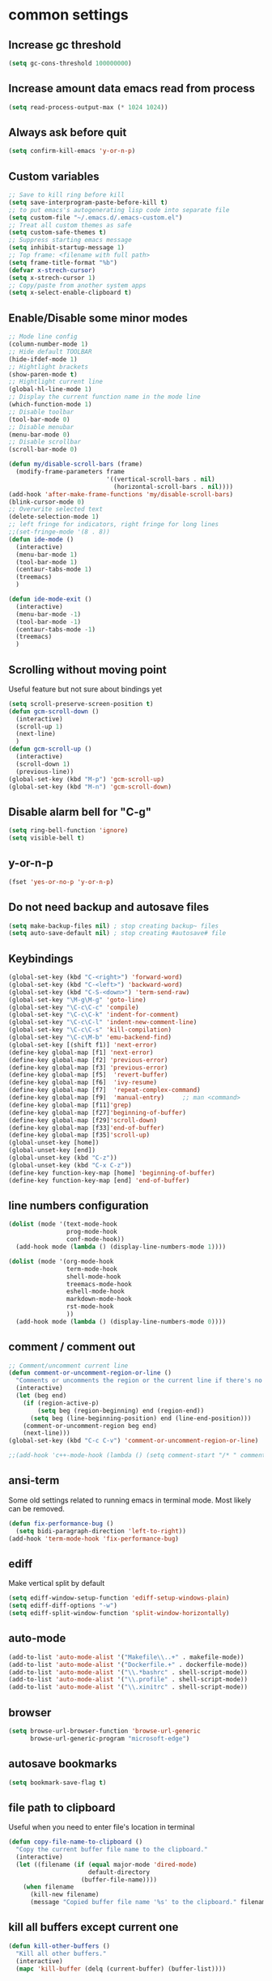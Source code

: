 * common settings
** Increase gc threshold
#+begin_src emacs-lisp
  (setq gc-cons-threshold 100000000)
#+end_src
** Increase amount data emacs read from process
#+begin_src emacs-lisp
  (setq read-process-output-max (* 1024 1024))
#+end_src
** Always ask before quit
#+begin_src emacs-lisp
  (setq confirm-kill-emacs 'y-or-n-p)
#+end_src
** Custom variables
#+begin_src emacs-lisp
  ;; Save to kill ring before kill
  (setq save-interprogram-paste-before-kill t)
  ;; to put emacs's autogenerating lisp code into separate file
  (setq custom-file "~/.emacs.d/.emacs-custom.el")
  ;; Treat all custom themes as safe
  (setq custom-safe-themes t)
  ;; Suppress starting emacs message
  (setq inhibit-startup-message 1)
  ;; Top frame: <filename with full path>
  (setq frame-title-format "%b")
  (defvar x-strech-cursor)
  (setq x-strech-cursor 1)
  ;; Copy/paste from another system apps
  (setq x-select-enable-clipboard t)
#+end_src
** Enable/Disable some minor modes
#+begin_src emacs-lisp
  ;; Mode line config
  (column-number-mode 1)
  ;; Hide default TOOLBAR
  (hide-ifdef-mode 1)
  ;; Hightlight brackets
  (show-paren-mode t)
  ;; Hightlight current line
  (global-hl-line-mode 1)
  ;; Display the current function name in the mode line
  (which-function-mode 1)
  ;; Disable toolbar
  (tool-bar-mode 0)
  ;; Disable menubar
  (menu-bar-mode 0)
  ;; Disable scrollbar
  (scroll-bar-mode 0)

  (defun my/disable-scroll-bars (frame)
    (modify-frame-parameters frame
                             '((vertical-scroll-bars . nil)
                               (horizontal-scroll-bars . nil))))
  (add-hook 'after-make-frame-functions 'my/disable-scroll-bars)
  (blink-cursor-mode 0)
  ;; Overwrite selected text
  (delete-selection-mode 1)
  ;; left fringe for indicators, right fringe for long lines
  ;;(set-fringe-mode '(8 . 8))
  (defun ide-mode ()
    (interactive)
    (menu-bar-mode 1)
    (tool-bar-mode 1)
    (centaur-tabs-mode 1)
    (treemacs)
    )

  (defun ide-mode-exit ()
    (interactive)
    (menu-bar-mode -1)
    (tool-bar-mode -1)
    (centaur-tabs-mode -1)
    (treemacs)
    )
#+end_src
** Scrolling without moving point
Useful feature but not sure about bindings yet
#+begin_src emacs-lisp
  (setq scroll-preserve-screen-position t)
  (defun gcm-scroll-down ()
    (interactive)
    (scroll-up 1)
    (next-line)
    )
  (defun gcm-scroll-up ()
    (interactive)
    (scroll-down 1)
    (previous-line))
  (global-set-key (kbd "M-p") 'gcm-scroll-up)
  (global-set-key (kbd "M-n") 'gcm-scroll-down)
#+end_src
** Disable alarm bell for "C-g"
#+begin_src emacs-lisp
  (setq ring-bell-function 'ignore)
  (setq visible-bell t)
#+end_src
** y-or-n-p
#+begin_src emacs-lisp
  (fset 'yes-or-no-p 'y-or-n-p)
#+end_src
** Do not need backup and autosave files
#+begin_src emacs-lisp
  (setq make-backup-files nil) ; stop creating backup~ files
  (setq auto-save-default nil) ; stop creating #autosave# file
#+end_src
** Keybindings
#+begin_src emacs-lisp
  (global-set-key (kbd "C-<right>") 'forward-word)
  (global-set-key (kbd "C-<left>") 'backward-word)
  (global-set-key (kbd "C-S-<down>") 'term-send-raw)
  (global-set-key "\M-g\M-g" 'goto-line)
  (global-set-key "\C-c\C-c" 'compile)
  (global-set-key "\C-c\C-k" 'indent-for-comment)
  (global-set-key "\C-c\C-l" 'indent-new-comment-line)
  (global-set-key "\C-c\C-s" 'kill-compilation)
  (global-set-key "\C-c\M-b" 'emu-backend-find)
  (global-set-key [(shift f1)] 'next-error)
  (define-key global-map [f1] 'next-error)
  (define-key global-map [f2] 'previous-error)
  (define-key global-map [f3] 'previous-error)
  (define-key global-map [f5]  'revert-buffer)
  (define-key global-map [f6]  'ivy-resume)
  (define-key global-map [f7]  'repeat-complex-command)
  (define-key global-map [f9]  'manual-entry)     ;; man <command>
  (define-key global-map [f11]'grep)
  (define-key global-map [f27]'beginning-of-buffer)
  (define-key global-map [f29]'scroll-down)
  (define-key global-map [f33]'end-of-buffer)
  (define-key global-map [f35]'scroll-up)
  (global-unset-key [home])
  (global-unset-key [end])
  (global-unset-key (kbd "C-z"))
  (global-unset-key (kbd "C-x C-z"))
  (define-key function-key-map [home] 'beginning-of-buffer)
  (define-key function-key-map [end] 'end-of-buffer)
#+end_src
** line numbers configuration
#+begin_src emacs-lisp
  (dolist (mode '(text-mode-hook
                  prog-mode-hook
                  conf-mode-hook))
    (add-hook mode (lambda () (display-line-numbers-mode 1))))

  (dolist (mode '(org-mode-hook
                  term-mode-hook
                  shell-mode-hook
                  treemacs-mode-hook
                  eshell-mode-hook
                  markdown-mode-hook
                  rst-mode-hook
                  ))
    (add-hook mode (lambda () (display-line-numbers-mode 0))))

#+end_src
** comment / comment out
#+begin_src emacs-lisp
  ;; Comment/uncomment current line
  (defun comment-or-uncomment-region-or-line ()
    "Comments or uncomments the region or the current line if there's no active region."
    (interactive)
    (let (beg end)
      (if (region-active-p)
          (setq beg (region-beginning) end (region-end))
        (setq beg (line-beginning-position) end (line-end-position)))
      (comment-or-uncomment-region beg end)
      (next-line)))
  (global-set-key (kbd "C-c C-v") 'comment-or-uncomment-region-or-line)

  ;;(add-hook 'c++-mode-hook (lambda () (setq comment-start "/* " comment-end   " */")))
#+end_src
** ansi-term
Some old settings related to running emacs
in terminal mode. Most likely can be removed.
#+begin_src emacs-lisp
  (defun fix-performance-bug ()
    (setq bidi-paragraph-direction 'left-to-right))
  (add-hook 'term-mode-hook 'fix-performance-bug)
#+end_src
** ediff
Make vertical split by default
#+begin_src emacs-lisp
  (setq ediff-window-setup-function 'ediff-setup-windows-plain)
  (setq ediff-diff-options "-w")
  (setq ediff-split-window-function 'split-window-horizontally)
#+end_src
** auto-mode
#+begin_src emacs-lisp
  (add-to-list 'auto-mode-alist '("Makefile\\..+" . makefile-mode))
  (add-to-list 'auto-mode-alist '("Dockerfile.+" . dockerfile-mode))
  (add-to-list 'auto-mode-alist '("\\.*bashrc" . shell-script-mode))
  (add-to-list 'auto-mode-alist '("\\.profile" . shell-script-mode))
  (add-to-list 'auto-mode-alist '("\\.xinitrc" . shell-script-mode))
#+end_src
** browser
#+begin_src emacs-lisp
  (setq browse-url-browser-function 'browse-url-generic
        browse-url-generic-program "microsoft-edge")
#+end_src
** autosave bookmarks
#+begin_src emacs-lisp
  (setq bookmark-save-flag t)
#+end_src
** file path to clipboard
Useful when you need to enter file's location in terminal
#+begin_src emacs-lisp
  (defun copy-file-name-to-clipboard ()
    "Copy the current buffer file name to the clipboard."
    (interactive)
    (let ((filename (if (equal major-mode 'dired-mode)
                        default-directory
                      (buffer-file-name))))
      (when filename
        (kill-new filename)
        (message "Copied buffer file name '%s' to the clipboard." filename))))

#+end_src
** kill all buffers except current one
#+begin_src emacs-lisp
  (defun kill-other-buffers ()
    "Kill all other buffers."
    (interactive)
    (mapc 'kill-buffer (delq (current-buffer) (buffer-list))))
#+end_src
** always truncate line by default
Otherwise it can slow down emacs by a lot
#+begin_src emacs-lisp
  (set-default 'truncate-lines t)
#+end_src
** set temp directory used by some packages
#+begin_src emacs-lisp
  (setq-default temporary-file-directory "~/.cache/emacs")
  (unless (file-exists-p temporary-file-directory)
    (make-directory temporary-file-directory))
#+end_src
** buffer revert automatically
#+begin_src emacs-lisp
  (global-auto-revert-mode 1)
  (setq global-auto-revert-non-file-buffers t)
#+end_src
** undo
#+begin_src emacs-lisp
  (global-set-key "\M-u" 'undo)
#+end_src
** new-line-no-break
#+begin_src emacs-lisp
  (defun open-line-without-break-of-line ()
    "Insert a newline above the current line and put point at beginning."
    (interactive)
    (unless (bolp)
      (beginning-of-line))
    (newline)
    (forward-line -1)
    (indent-according-to-mode))

  ;; newline-without-break-of-line
  (defun newline-without-break-of-line ()
    "1. move to end of the line.
        2. insert newline with index"

    (interactive)
    (let ((oldpos (point)))
      (end-of-line)
      (newline-and-indent)))
  (global-set-key (kbd "C-o") 'open-line-without-break-of-line)
  (global-set-key (kbd "C-M-m") 'newline-without-break-of-line)
#+end_src
** yank-and-indent
#+begin_src emacs-lisp
  (defun yank-and-indent ()
    "1. yank
     2. indent-region"

    (interactive)
    (let ((beg (point)))
      (yank)
      (indent-region beg (point))))
  (global-set-key "\C-\M-y" 'yank-and-indent)
#+end_src
* theme
#+begin_src emacs-lisp
  (use-package zenburn-theme
    :init
    (setq zenburn-scale-org-headlines t)
    (load-theme 'zenburn t)
    :custom-face
    (vertico-current ((t :inherit hl-line :extend t :background "#111111" :foreground nil :underline nil)))
    :config
    (set-face-background 'show-paren-mismatch "orange red")
    (set-face-foreground 'which-func "#93E0E3")
    (set-face-background 'hl-line "#111111")

    ;; hightlight function calls (they have default color otherwise)
    (defvar font-lock-function-call-face
      'font-lock-function-call-face
      "Face name to use for format specifiers.")

    (defface font-lock-function-call-face
      '((t . (:foreground "#DFAF8F" :bold t)))
      "Face to display method calls in.")

    (font-lock-add-keywords
     'c-mode
     '(("\\(\\w+\\)\\s-*\("
        (1 font-lock-function-call-face)))
     t)

    ;; change 'select region' faces
    ;; (set-face-attribute 'region nil :background "#276E9E" :foreground "#FFFFFF")
    ;; also highlight underlying entities in documentation
    (set-face-attribute 'button nil :foreground "#7F9F7F")
    ;; Font settings really depends on host / monitor / remote desktop / etc
    ;; possible alternative -CTDB-Fira Code-regular-normal-normal-*-16-*-*-*-m-0-iso10646-1
    (set-frame-font "-Xos4-Terminus-normal-normal-normal-*-18-*-*-*-m-*-iso10646-1")
    (setq default-frame-alist '((font . "-Xos4-Terminus-normal-normal-normal-*-18-*-*-*-m-*-iso10646-1")))
    (set-face-font 'fixed-pitch "-Xos4-Terminus-normal-normal-normal-*-18-*-*-*-m-*-iso10646-1")
    ;; little bit transparency
    (set-frame-parameter (selected-frame) 'alpha '(95 . 95))
    (add-to-list 'default-frame-alist '(alpha . (95 . 95)))
    ;; fullscreen
    (set-frame-parameter (selected-frame) 'fullscreen 'maximized)
    (add-to-list 'default-frame-alist '(fullscreen . maximized))
    )

    (defvar ligatures-FiraCode
    '("--" "---" "==" "===" "!=" "!==" "=!=" "=:=" "=/=" "<=" ">=" "&&" "&&&" "&=" "++" "+++"
     "***" ";;" "!!" "??" "?:" "?." "?=" "<:" ":<" ":>" ">:" "<>" "<<<" ">>>" "<<" ">>" "||" "-|"
     "_|_" "|-" "||-" "|=" "||=" "##" "###" "####" "#{" "#[" "]#" "#(" "#?" "#_" "#_(" "#:"
     "#!" "#=" "^=" "<$>" "<$" "$>" "<+>" "<+ +>" "<*>" "<* *>" "</" "</>" "/>" "<!--"
     "<#--" "-->" "->" "->>" "<<-" "<-" "<=<" "=<<" "<<=" "<==" "<=>" "<==>" "==>" "=>"
     "=>>" ">=>" ">>=" ">>-" ">-" ">--" "-<" "-<<" ">->" "<-<" "<-|" "<=|" "|=>" "|->" "<-"
     "<~~" "<~" "<~>" "~~" "~~>" "~>" "~-" "-~" "~@" "[||]" "|]" "[|" "|}" "{|" "[<" ">]"
     "|>" "<|" "||>" "<||" "|||>" "|||>" "<|>" "..." ".." ".=" ".-" "..<" ".?" "::" ":::"
     ":=" "::=" ":?" ":?>" "//" "///" "/*" "*/" "/=" "//=" "/==" "@_" "__"))

  (use-package ligature
    ;; git repo [https://github.com/mickeynp/ligature.el.git]
    :straight (:host github :repo "mickeynp/ligature.el")
    ;;:load-path "<Path to repo>"
    :config
    (ligature-set-ligatures 'prog-mode ligatures-FiraCode)
    (global-ligature-mode t))
  #+end_src
* editing stuff
** undo-tree
#+begin_src emacs-lisp
  (use-package undo-tree
    :diminish undo-tree-mode
    :init
    (global-undo-tree-mode)
    :config
    (setq undo-tree-auto-save-history nil)
    )
#+end_src
** hungry-delete
#+begin_src emacs-lisp
  (use-package hungry-delete
    :diminish hungry-delete-mode
    :config (global-hungry-delete-mode))
#+end_src
** aggressive-indent
#+begin_src emacs-lisp
  (use-package aggressive-indent)
#+end_src
** expand-region
#+begin_src emacs-lisp
  (use-package expand-region
    :after (org)
    :init
    ;; disable M-q fill paragraph"
    (defun my-expand-region-bind-hook()
      (local-unset-key (kbd "M-q"))
      )
    (add-hook 'c-mode-hook 'my-expand-region-bind-hook)
    (add-hook 'c++-mode-hook 'my-expand-region-bind-hook)
    :config
    ;; expand region seems to be not working properly with this mode enabled
    (setq shift-select-mode nil)
    :bind
    ("M-q" . er/expand-region)
    )
#+end_src
** smartparens
** expreg
#+begin_src emacs-lisp
  (use-package expreg)

#+end_src
#+begin_src emacs-lisp
  (use-package smartparens
    :config (smartparens-global-mode t)
    :custom (sp-escape-quotes-after-insert nil)
    :hook (minibuffer-setup . smartparens-mode)
    :bind
    ("C-c i u" . sp-unwrap-sexp)
    ("C-c i k" . sp-kill-sexp)
    ("C-c i r" . sp-rewrap-sexp)
    )
#+end_src
** iedit
#+begin_src emacs-lisp
  (defun iedit-current-func-mode()
    (interactive)
    (if (bound-and-true-p iedit-mode)
        (iedit-mode)
      (iedit-mode-toggle-on-function)
      )
    )

  (use-package iedit
    :bind
    (("C-;" . iedit-current-func-mode)
     ("C-:" . iedit-mode)
     :map iedit-mode-keymap
     ("<tab>" . iedit-next-occurrence)
     ("<backtab>" . iedit-prev-occurrence)))
#+end_src
** visual-regexp
#+begin_src emacs-lisp
  (use-package visual-regexp
    :bind
    (("C-c r" . vr/replace)
     ("C-c q" . vr/query-replace)
     )
    )
#+end_src
** ialign
#+begin_src emacs-lisp
  (use-package ialign)
#+end_src
** wgrep
#+begin_src emacs-lisp
  (use-package wgrep
    :config
    (setq wgrep-enable-key "r"))
#+end_src
** move-text
#+begin_src emacs-lisp
  (use-package move-text
    :init
    (move-text-default-bindings)
    )
#+end_src
** tree-sitter
#+begin_src emacs-lisp
  (use-package tree-sitter
    :ensure nil
    :straight nil
    :init
    (setq treesit-language-source-alist
          '((bash . ("https://github.com/tree-sitter/tree-sitter-bash"))
            (c . ("https://github.com/tree-sitter/tree-sitter-c"))
            (cpp . ("https://github.com/tree-sitter/tree-sitter-cpp"))
            (css . ("https://github.com/tree-sitter/tree-sitter-css"))
            (go . ("https://github.com/tree-sitter/tree-sitter-go"))
            (html . ("https://github.com/tree-sitter/tree-sitter-html"))
            (javascript . ("https://github.com/tree-sitter/tree-sitter-javascript"))
            (json . ("https://github.com/tree-sitter/tree-sitter-json"))
            (markdown . ("https://github.com/ikatyang/tree-sitter-markdown"))
            (yaml . ("https://github.com/ikatyang/tree-sitter-yaml"))
            (lua . ("https://github.com/Azganoth/tree-sitter-lua"))
            (make . ("https://github.com/alemuller/tree-sitter-make"))
            (cmake . ("https://github.com/uyha/tree-sitter-cmake"))
            (ocaml . ("https://github.com/tree-sitter/tree-sitter-ocaml" "ocaml/src" "ocaml"))
            (python . ("https://github.com/tree-sitter/tree-sitter-python"))
            (php . ("https://github.com/tree-sitter/tree-sitter-php"))
            (typescript . ("https://github.com/tree-sitter/tree-sitter-typescript" "typescript/src" "typescript"))
            (ruby . ("https://github.com/tree-sitter/tree-sitter-ruby"))
            (rust . ("https://github.com/tree-sitter/tree-sitter-rust"))
            (sql . ("https://github.com/m-novikov/tree-sitter-sql"))
            (toml . ("https://github.com/tree-sitter/tree-sitter-toml"))
            (zig . ("https://github.com/GrayJack/tree-sitter-zig"))))
    )
#+end_src

** dired
Hide extra information by default
#+begin_src emacs-lisp
  (use-package dired-single)
  (use-package dired
    :ensure nil   ;; native emacs package
    :straight nil ;; native emacs package
    :commands (dired dired-jump)
    :hook (dired-mode-hook . (lambda () (interactive)
                               (dired-omit-mode 1)
                               (dired-hide-details-mode 1)
                               ))
    :config
    (setq dired-listing-switches "-agho --group-directories-first")
    )
  (use-package dired-hide-dotfiles
    :hook (dired-mode . dired-hide-dotfiles-mode)
    :bind (:map dired-mode-map
                ("H" . dired-hide-dotfiles-mode))
    )
  (use-package dired-gitignore
    :hook (dired-mode . dired-gitignore-mode)
    :bind (:map dired-mode-map
                ("h" . dired-gitignore-mode))
    )
#+end_src
** peep-dired
Show file at point in other window
#+begin_src emacs-lisp
  (use-package peep-dired)
#+end_src
** all-the-icons-dired
#+begin_src emacs-lisp
  (use-package all-the-icons-dired
    :hook (dired-mode . all-the-icons-dired-mode)
    )
#+end_src
** multiple-cursors
#+begin_src emacs-lisp
  (use-package multiple-cursors
    :bind
    ("C->" . mc/mark-next-like-this)
    ("C-<" . mc/mark-previous-like-this)
    ("C-c C-<" . mc/mark-all-like-this)
    )
#+end_src
* navigation
** custom
#+begin_src emacs-lisp
  (defun smarter-move-beginning-of-line (arg)
    "Move point back to indentation of beginning of line.

  Move point to the first non-whitespace character on this line.
  If point is already there, move to the beginning of the line.
  Effectively toggle between the first non-whitespace character and
  the beginning of the line.

  If ARG is not nil or 1, move forward ARG - 1 lines first.  If
  point reaches the beginning or end of the buffer, stop there."
    (interactive "^p")
    (setq arg (or arg 1))

    ;; Move lines first
    (when (/= arg 1)
      (let ((line-move-visual nil))
        (forward-line (1- arg))))

    (let ((orig-point (point)))
      (back-to-indentation)
      (when (= orig-point (point))
        (move-beginning-of-line 1))))

  ;; remap C-a to `smarter-move-beginning-of-line'
  (global-set-key (kbd "C-a") 'smarter-move-beginning-of-line)
#+end_src
** ag
#+begin_src emacs-lisp
  (use-package ag)
#+end_src
** ivy
#+begin_src emacs-lisp
  (use-package ivy
    :disabled t
    :diminish ivy-mode
    :bind
    (("C-c C-r" . ivy-resume)
     ("M-x"  . counsel-M-x)
     ("C-x C-f" . counsel-find-file))
    :custom-face
    (ivy-current-match ((t
                         :background "#111111"
                         :underline nil
                         :foreground nil
                         )))
    :config
    (setq ivy-format-function 'ivy-format-function-arrow)
    (progn
      (ivy-mode    1)
      (setq ivy-use-virtual-buffers t)
      (setq enable-recursive-minibuffers t)
      (setq ivy-display-style 'fancy)
      (define-key read-expression-map (kbd "C-r") 'counsel-expression-history)
      )
    )
#+end_src
** smex
Needed for nicer counsel
#+begin_src emacs-lisp
  (use-package smex
    :init
    (smex-initialize)
    )
#+end_src
** counsel
#+begin_src emacs-lisp
  (use-package counsel
    :disabled t
    :bind
    ("C-x C-M-f" . counsel-fzf)
    (:map ivy-minibuffer-map
          ("M-y" . ivy-next-line))
    :custom
    (counsel-linux-app-format-function #'counsel-linux-app-format-function-name-pretty)
    :config (counsel-mode 1)
    )
#+end_src
** counsel-projectile
Use ivy for projectile
#+begin_src emacs-lisp
  (use-package counsel-projectile
    :disabled t
    :config (counsel-projectile-mode)
    )
#+end_src
** counsel-tramp
#+begin_src emacs-lisp
  (use-package counsel-tramp)
#+end_src
** ibuffer
*** ibuffer-vc
#+begin_src emacs-lisp
  (use-package ibuffer-vc)
#+end_src
#+begin_src emacs-lisp
  (defalias 'list-buffers 'ibuffer)	;
  (global-set-key (kbd "C-x C-b") 'ibuffer)
  (setq ibuffer-saved-filter-groups
        (quote (("default"
                 ("dired" (mode . dired-mode))
                 ("org" (mode . org-mode))
                 ("magit" (name . "^magit.*$"))
                 ("shell" (or (mode . eshell-mode) (mode . shell-mode) (mode . shell-script-mode)))
                 ("c/c++" (or
                           (mode . c++-mode)
                           (mode . c-mode)))
                 ("tcl" (or
                         (mode . tcl-mode)
                         ))
                 ("log-files" (name . "^\\.log$|messages[.]?[1-9]*$"))
                 ;; ("log-files" (name . "^\\.log$"))
                 ("cnf-files" (name . "^\\.cnf$"))
                 ("xml-files" (name . "^\\.xml$"))
                 ("other-languages" (or
                                     (mode . java-mode)
                                     (mode . python-mode)
                                     (mode . groovy-mode)
                                     ))
                 ("emacs" (or
                           (name . "^\\*scratch\\*$")
                           (name . "^\\*Messages\\*$")))
                 ("gdb" (or (mode . gdb-threads-mode) (mode . gud-mode) (mode . gdb-locals-mode) (mode . gdb-inferior-io-mode)))
                 ))))
  (add-hook 'ibuffer-mode-hook
            (lambda ()
              (ibuffer-auto-mode 1)
              (ibuffer-switch-to-saved-filter-groups "default")))

  ;; Use human readable Size column instead of original one
  (define-ibuffer-column size-h
    (:name "Size" :inline t)
    (cond
     ((> (buffer-size) 1000000) (format "%7.1fM" (/ (buffer-size) 1000000.0)))
     ((> (buffer-size) 1000) (format "%7.1fk" (/ (buffer-size) 1000.0)))
     (t (format "%8d" (buffer-size)))))

  ;; Explicitly require ibuffer-vc to get its column definitions, which
  ;; can't be autoloaded
  (require 'ibuffer-vc)

  ;; Modify the default ibuffer-formats (toggle with `)
  (setq ibuffer-formats
        '((mark modified read-only vc-status-mini " "
                (name 18 18 :left :elide)
                " "
                (size-h 9 -1 :right)
                " "
                (mode 16 16 :left :elide)
                " "
                filename-and-process)
          (mark modified read-only vc-status-mini " "
                (name 18 18 :left :elide)
                " "
                (size-h 9 -1 :right)
                " "
                (mode 16 16 :left :elide)
                " "
                (vc-status 16 16 :left)
                " "
                filename-and-process)))

  ;; don't show these
  ;;(add-to-list 'ibuffer-never-show-predicates "zowie")

  ;; Don't show filter groups if there are no buffers in that group
  (setq ibuffer-show-empty-filter-groups nil)
  ;; Use more human readable 'ls' options
  (setq dired-listing-switches "-lahF --group-directories-first")
#+end_src
*** ibuffer-tramp
#+begin_src emacs-lisp
  (use-package ibuffer-tramp)
#+end_src
** bufler
#+begin_src emacs-lisp
  (use-package bufler)
#+end_src
** smooth-scrolling
#+begin_src emacs-lisp
  (use-package smooth-scrolling
    :config
    (setq smooth-scroll-margin 15)
    (smooth-scrolling-mode 1)
    )
#+end_src
** avy
#+begin_src emacs-lisp
  (use-package avy
    :init
    (defun avy-goto-line-smart()
      (interactive)
      (avy-goto-line)
      (smarter-move-beginning-of-line 1)
      )
    :bind
    ("M-o" . avy-pop-mark)
    ("M-j" . avy-goto-char-timer)
    ("M-l" . avy-goto-line-smart)
    (:map isearch-mode-map ("M-j" . avy-isearch))
    :custom-face
    (avy-goto-char-timer-face ((t :background "#111111")))
    (avy-lead-face ((t :background "#276E9E" :foreground "#FFFFFF" )))
    :commands (avy-goto-word-1 avy-goto-char-2 avy-goto-char-timer)
    :config
    (setq avy-timeout-seconds 0.40)
    (setq avy-keys '(?a ?s ?d ?f ?g ?j ?l ?o
                        ?v ?b ?n ?, ?/ ?u ?p ?e ?.
                        ?c ?q ?\;))
    (setq avy-single-candidate-jump nil)
    (setq avy-dispatch-alist '((?m . avy-action-mark)
                               (?i . avy-action-ispell)
                               (?z . avy-action-zap-to-char)
                               (?  . avy-action-embark)
                               (?= . avy-action-define)
                               (?M . avy-action-mark-to-char)
                               (?h . avy-action-helpful)
                               (?x . avy-action-exchange)

                               (11 . avy-action-kill-line)
                               (25 . avy-action-yank-line)

                               (?w . avy-action-copy)
                               (?k . avy-action-kill-stay)
                               (?y . avy-action-yank)
                               (?t . avy-action-teleport)

                               (?W . avy-action-copy-whole-line)
                               (?K . avy-action-kill-whole-line)
                               (?Y . avy-action-yank-whole-line)
                               (?T . avy-action-teleport-whole-line)))

    (defun avy-action-easy-copy (pt)
      (unless (require 'easy-kill nil t)
        (user-error "Easy Kill not found, please install."))
      (goto-char pt)
      (cl-letf (((symbol-function 'easy-kill-activate-keymap)
                 (lambda ()
                   (let ((map (easy-kill-map)))
                     (set-transient-map
                      map
                      (lambda ()
                        ;; Prevent any error from activating the keymap forever.
                        (condition-case err
                            (or (and (not (easy-kill-exit-p this-command))
                                     (or (eq this-command
                                             (lookup-key map (this-single-command-keys)))
                                         (let ((cmd (key-binding
                                                     (this-single-command-keys) nil t)))
                                           (command-remapping cmd nil (list map)))))
                                (ignore
                                 (easy-kill-destroy-candidate)
                                 (unless (or (easy-kill-get mark) (easy-kill-exit-p this-command))
                                   (easy-kill-save-candidate))))
                          (error (message "%s:%s" this-command (error-message-string err))
                                 nil)))
                      (lambda ()
                        (let ((dat (ring-ref avy-ring 0)))
                          (select-frame-set-input-focus
                           (window-frame (cdr dat)))
                          (select-window (cdr dat))
                          (goto-char (car dat)))))))))
        (easy-kill)))

    (defun avy-action-exchange (pt)
      "Exchange sexp at PT with the one at point."
      (set-mark pt)
      (transpose-sexps 0))

    (defun avy-action-helpful (pt)
      (save-excursion
        (goto-char pt)
        ;; (helpful-at-point)
        (my/describe-symbol-at-point)
        )
      (select-window
       (cdr (ring-ref avy-ring 0)))
      t)

    (defun avy-action-define (pt)
      (cl-letf (((symbol-function 'keyboard-quit)
                 #'abort-recursive-edit))
        (save-excursion
          (goto-char pt)
          (dictionary-search-dwim))
        (select-window
         (cdr (ring-ref avy-ring 0))))
      t)

    (defun avy-action-embark (pt)
      (unwind-protect
          (save-excursion
            (goto-char pt)
            (embark-act))
        (select-window
         (cdr (ring-ref avy-ring 0))))
      t)

    (defun avy-action-kill-line (pt)
      (save-excursion
        (goto-char pt)
        (kill-line))
      (select-window
       (cdr (ring-ref avy-ring 0)))
      t)

    (defun avy-action-copy-whole-line (pt)
      (save-excursion
        (goto-char pt)
        (cl-destructuring-bind (start . end)
            (bounds-of-thing-at-point 'line)
          (copy-region-as-kill start end)))
      (select-window
       (cdr
        (ring-ref avy-ring 0)))
      t)

    (defun avy-action-kill-whole-line (pt)
      (save-excursion
        (goto-char pt)
        (kill-whole-line))
      (select-window
       (cdr
        (ring-ref avy-ring 0)))
      t)

    (defun avy-action-yank-whole-line (pt)
      (avy-action-copy-whole-line pt)
      (save-excursion (yank))
      t)

    (defun avy-action-teleport-whole-line (pt)
      (avy-action-kill-whole-line pt)
      (save-excursion (yank)) t)

    (defun avy-action-mark-to-char (pt)
      (activate-mark)
      (goto-char pt))
    )
#+end_src
** ace-window
#+begin_src emacs-lisp
  (use-package ace-window
    :init
    (global-set-key [remap other-window] 'ace-window)
    (setq aw-background nil)
    :custom
    (aw-scope 'frame)
    :custom-face
    ;;(aw-leading-char-face ((t :inherit ace-jump-face-foreground :height 3.0)))
    (aw-leading-char-face ((t :foreground "#FFFFFF" :background "#276E9E" :height 3.0)))
    )
#+end_src
** browse-kill-ring
An alternative of counsel-yank-pop
#+begin_src emacs-lisp
  (use-package browse-kill-ring
    :init
    (defface browse-kill-ring-separator-face
      '((t :foreground "#276E9E"
           :weight bold
           ))
      "Face for browse-kill-ring-separator."
      )
    :config
    (setq browse-kill-ring-highlight-current-entry t)
    (setq browse-kill-ring-separator "-------------------------------------------")
    (setq browse-kill-ring-separator-face 'my-browse-kill-ring-separator-face)
    :bind ("M-y" . browse-kill-ring))
#+end_src
** isearch
Enable possibility to exit isearch with leaving cursor
at the beginning of the word (C-Ret)  
#+begin_src emacs-lisp
  (define-key isearch-mode-map (kbd "C-m")
              #'isearch-exit-other-end)
  (defun isearch-exit-other-end ()
    "Exit isearch, at the opposite end of the string."
    (interactive)
    (isearch-exit)
    (goto-char isearch-other-end))
#+end_src
Isearch other window
#+begin_src emacs-lisp
  (defun isearch-forward-other-window (prefix)
    "Function to isearch-forward in other-window."
    (interactive "P")
    (unless (one-window-p)
      (save-excursion
        (let ((next (if prefix -1 1)))
          (other-window next)
          (isearch-forward)
          (other-window (- next))))))

  (defun isearch-backward-other-window (prefix)
    "Function to isearch-backward in other-window."
    (interactive "P")
    (unless (one-window-p)
      (save-excursion
        (let ((next (if prefix 1 -1)))
          (other-window next)
          (isearch-backward)
          (other-window (- next))))))

  (define-key global-map (kbd "C-M-s") 'isearch-forward-other-window)
  (define-key global-map (kbd "C-M-r") 'isearch-backward-other-window)
#+end_src
** ace-isearch
#+begin_src emacs-lisp
  (use-package ace-isearch)
#+end_src
** centaur-tabs
#+begin_src emacs-lisp
  (use-package centaur-tabs
    :init
    (setq centaur-tabs-set-icons t
          centaur-tabs-set-close-button nil
          centaur-tabs-set-modified-marker t
          centaur-tabs-modified-marker "●"
          centaur-tabs-gray-out-icons 'buffer
          centaur-tabs-set-bar 'over
          centaur-tabs-style "alternate")
    :config
    (centaur-tabs-mode t)
    (centaur-tabs-change-fonts "DejaVu Sans" 100)
    :custom-face
    (tab-line ((t (:background "#2B2B2B"))))
    :bind
    ("C-<prior>" . centaur-tabs-backward)
    ("C-<next>" . centaur-tabs-forward))
#+end_src
** rg
#+begin_src emacs-lisp
  (use-package rg
    :config (rg-enable-default-bindings))
#+end_src

** transpose-frame
#+begin_src emacs-lisp
  (use-package transpose-frame)
#+end_src
** perspective
#+begin_src emacs-lisp
  (use-package perspective
    :config (persp-mode))
#+end_src
** goto-line-preview
#+begin_src emacs-lisp
  (use-package goto-line-preview
    :config
    (global-set-key [remap goto-line] 'goto-line-preview))
#+end_src
** beacon
#+begin_src emacs-lisp
  (use-package beacon
    :config
    (setq beacon-color 0.5)
    (beacon-mode 1)
    :bind ("M-]" . beacon-blink)
    )
#+end_src
** vertico
#+begin_src emacs-lisp
  (use-package vertico
    :init (vertico-mode) (auto-save-mode)
    :config
    (savehist-mode 1)
    (recentf-mode)
    (setq vertico-multiform-commands
          '((consult-imenu buffer indexed)
            (execute-extended-command unobtrusive)))
    (setq vertico-preselect 'directory)
    )
  (use-package vertico-multiform
    :straight (:host github :repo "emacs-straight/vertico"
                     :files ("extensions/vertico-multiform.el")))

  (use-package vertico-posframe)
  (use-package marginalia
    :after vertico
    :init (marginalia-mode)
    :config
    (setq marginalia-align 'center)
    :custom-face
    (marginalia-documentation ((t :inherit font-lock-comment-face)))
    :bind (:map minibuffer-local-map
                ("M-A" . marginalia-cycle))
    )
  (use-package orderless
    :custom
    (completion-styles '(orderless basic))
    (completion-category-overrides '((file (styles . (partial-completion))))))

  (use-package consult
    :custom
    ;;(consult-preview-key 'any)
    (consult-find-args "find . -not ( -wholename */.* -prune )")
    :config
    (setq consult-preview-key "M-.")
    ;;(consult-customize consult-theme :preview-key '(:debounce 2 any))
    :bind
    ("M-i" . consult-imenu)
    )

  (use-package consult-dir
    :commands (consult-dir)
    :bind (("C-x C-d" . consult-dir)
           :map minibuffer-local-completion-map
           ("C-x C-d" . consult-dir)
           ("C-x C-j" . consult-dir-jump-file)))

  (use-package consult-yasnippet)

  (use-package consult-lsp
    :after (consult lsp))

  (use-package embark
    :bind
    ("M-." . embark-dwim)
    ("C-." . embark-act)
    ("C-h B" . embark-bindings)
    :init
    (setq prefix-help-command #'embark-prefix-help-command)
    (setq embark-indicators '(embark-mixed-indicator embark-highlight-indicator embark-isearch-highlight-indicator))
    (setq embark-mixed-indicator-delay 2)
    )
  (use-package embark-consult
    :after (embark consult))

  (use-package affe
    :config
    ;; Manual preview key for `affe-grep'
    (consult-customize affe-grep :preview-key "M-."))
#+end_src

#+RESULTS:
: t

** meow
#+begin_src emacs-lisp
  (use-package meow
    :init
    (defun meow-setup ()
      (setq meow-cheatsheet-layout meow-cheatsheet-layout-colemak-dh)
      (meow-motion-overwrite-define-key
       ;; Use e to move up, n to move down.
       ;; Since special modes usually use n to move down, we only overwrite e here.
       '("e" . meow-prev)
       '("<escape>" . ignore))
      (meow-leader-define-key
       '("?" . meow-cheatsheet)
       ;; To execute the originally e in MOTION state, use SPC e.
       '("e" . "H-e")
       '("1" . meow-digit-argument)
       '("2" . meow-digit-argument)
       '("3" . meow-digit-argument)
       '("4" . meow-digit-argument)
       '("5" . meow-digit-argument)
       '("6" . meow-digit-argument)
       '("7" . meow-digit-argument)
       '("8" . meow-digit-argument)
       '("9" . meow-digit-argument)
       '("0" . meow-digit-argument))
      (meow-normal-define-key
       '("0" . meow-expand-0)
       '("1" . meow-expand-1)
       '("2" . meow-expand-2)
       '("3" . meow-expand-3)
       '("4" . meow-expand-4)
       '("5" . meow-expand-5)
       '("6" . meow-expand-6)
       '("7" . meow-expand-7)
       '("8" . meow-expand-8)
       '("9" . meow-expand-9)
       '("-" . negative-argument)
       '(";" . meow-reverse)
       '("," . meow-inner-of-thing)
       '("." . meow-bounds-of-thing)
       '("[" . meow-beginning-of-thing)
       '("]" . meow-end-of-thing)
       '("/" . meow-visit)
       '("a" . meow-append)
       '("A" . meow-open-below)
       '("b" . meow-back-word)
       '("B" . meow-back-symbol)
       '("c" . meow-change)
       '("d" . meow-delete)
       '("e" . meow-prev)
       '("E" . meow-prev-expand)
       '("f" . meow-find)
       '("g" . meow-cancel-selection)
       '("G" . meow-grab)
       '("h" . meow-left)
       '("H" . meow-left-expand)
       '("i" . meow-right)
       '("I" . meow-right-expand)
       '("j" . meow-join)
       '("k" . meow-kill)
       '("l" . meow-line)
       '("L" . meow-goto-line)
       '("m" . meow-mark-word)
       '("M" . meow-mark-symbol)
       '("n" . meow-next)
       '("N" . meow-next-expand)
       '("o" . meow-block)
       '("O" . meow-to-block)
       '("p" . meow-yank)
       '("q" . meow-quit)
       '("r" . meow-replace)
       '("s" . meow-insert)
       '("S" . meow-open-above)
       '("t" . meow-till)
       '("u" . meow-undo)
       '("U" . meow-undo-in-selection)
       '("v" . meow-search)
       '("w" . meow-next-word)
       '("W" . meow-next-symbol)
       '("x" . meow-delete)
       '("X" . meow-backward-delete)
       '("y" . meow-save)
       '("z" . meow-pop-selection)
       '("'" . repeat)
       '("<escape>" . ignore)))
    :config
    (meow-setup)
    (meow-global-mode 1)
    )
#+end_src
** god-mode
#+begin_src emacs-lisp
  (use-package god-mode
    :disabled t ;;trying meow
    :init
    (defun my-god-mode-update-cursor-type ()
      (setq cursor-type (if (or god-local-mode buffer-read-only) 'box 'bar)))
    :bind
    ("<escape>" . god-mode-all)
    ;; remap some keys to make them easier for god mode
    ("C-x C-b" . switch-to-buffer) ;; "C-x b" initially
    ("C-x C-o" . ace-window)       ;; "C-x o" initially
    ("C-x C-0" . delete-window)    ;; "C-x 0" initially
    ("C-x C-1" . delete-other-windows)
    ("C-x C-2" . split-window-below)
    ("C-x C-3" . split-windows-right)
    ("C-x C-g" . magit-status)     ;; "C-x g" initially
    ("C-x C-r" . revert-buffer)    ;; 'find-file-readonly' initially
    (:map god-local-mode-map
          ("z" . repeat)
          ("i" . god-local-mode)
          ("[" . backward-paragraph)
          ("]" . forward-paragraph)
          )
    :config
    (add-hook 'post-command-hook #'my-god-mode-update-cursor-type)
    )
#+end_src
** bicycle
#+begin_src emacs-lisp
  (use-package bicycle
    :after outline
    :bind (:map outline-minor-mode-map
                ([C-tab] . bicycle-cycle)
                ([backtab] . bicycle-cycle-global)))

  (use-package prog-mode
    :straight (:type built-in)
    :hook
    (prog-mode . hs-minor-mode)
    (prog-mode . outline-minor-mode)
    )
#+end_src
* code navigation
** lsp-mode
#+begin_src emacs-lisp
  ;; must be define before lsp mode for some reason
  (use-package lsp-mode
    :after (which-key orderless)
    :commands (lsp lsp-deffered)
    :init
    (defun my/lsp-mode-setup-completion ()
      (setf (alist-get 'styles (alist-get 'lsp-capf completion-category-defaults))
            '(orderless))) ;; Configure flex
    (define-key lsp-mode-map (kbd "C-c l") lsp-command-map)
    (setq lsp-keymap-prefix "C-c l")
    (setq lsp-clients-clangd-executable "clangd-15")
    (setq lsp-clients-clangd-args '(
                                    ;;"--clang-tidy"
                                    "--completion-style=detailed"
                                    "--background-index"
                                    "--enable-config"
                                    ))
    (setq clang-format-executable "clang-format-15")
    (setq lsp-auto-guess-root t)
    (setq lsp-signature-render-documentation t)
    (setq lsp-signature-auto-activate nil)
    (setq lsp-eldoc-enable-hover nil)
    (setq lsp-enable-on-type-formatting nil)
    (setq lsp-headerline-breadcrumb-segments '(symbols))
    (setq lsp-headerline-breadcrumb-icons-enable t)
    (setq lsp-symbol-highlighting-skip-current t)
    (setq lsp-imenu-sort-methods '(position))
    (setq lsp-completion-provider :none)
    (setq lsp-idle-delay 0.1)
    :config
    (lsp-enable-which-key-integration t)
    (eldoc-mode nil)
    :hook
    ((c++-mode c-mode c++-ts-mode c-ts-mode bash-ts-mode python-ts-mode) . lsp)
    (lsp-completion-mode . my/lsp-mode-setup-completion)
    :bind
    (:map lsp-command-map ("r e" . lsp-iedit-highlights))
    (:map lsp-command-map ("e" . consult-lsp-diagnostics))
    ("M-." . xref-find-definitions)
    ("M-?" . xref-find-references)
    ("M-," . xref-pop-marker-stack)
    )
  (use-package lsp-ivy
    :commands lsp-ivy-workspace-symbol
    :bind
    ("C-c C-g" . lsp-ivy-workspace-symbol))
  (use-package lsp-ui
    :commands lsp-ui-mode
    :custom-face
    (lsp-ui-doc-background ((t (:background "#4F4F4F"))))
    (lsp-face-highlight-textual ((t :background "#7F9F7F" :foreground "#FFFFFD" :weight normal)))
    (lsp-face-highlight-read ((t :background "#7F9F7F" :foreground "#FFFFFD" :weight normal)))
    :init
    (setq lsp-ui-doc-enable t)
    (setq lsp-ui-doc-header nil)
    (setq lsp-ui-doc-show-with-mouse nil)
    (setq lsp-ui-doc-show-with-cursor t)
    (setq lsp-ui-doc-position 'top)
    (setq lsp-ui-doc-use-childframe t)
    (setq lsp-ui-imenu-auto-refresh t)
    :config
      (define-key lsp-mode-map [remap xref-find-apropos] #'consult-lsp-symbols)
    )
  (use-package lsp-treemacs
    :commands (lsp-treemacs-errors-list lsp-treemacs-symbols)
    :after (treemacs)
    :config
    (setq lsp-treemacs-symbols-position-params '((side . left)
                                                 (slot . 2)
                                                 (window-width . 60)))
    (setq lsp-treemacs-theme "Default")
    (lsp-treemacs-sync-mode 1)
    )
  (use-package dap-mode
    :config
    (require 'dap-lldb)
    (require 'dap-cpptools)
    )
#+end_src
** flycheck
#+begin_src emacs-lisp
  (use-package flycheck
    :diminish flycheck-mode
    :init
    (add-hook 'after-init-hook #'global-flycheck-mode)
    )
#+end_src
*** flycheck-posframe
#+begin_src emacs-lisp
  (use-package flycheck-pos-tip
    :after flycheck
    :hook (flycheck-mode . flycheck-pos-tip-mode)
    )
#+end_src
** corfu
#+begin_src emacs-lisp
  (use-package corfu
    :custom
    (corfu-cycle t)
    (corfu-auto t)
    (corfu-auto-delay 0.0)
    (corfu-auto-prefix 0)
    :init
    (global-corfu-mode)
    :custom-face
    (corfu-default ((t (:background "#4F4F4F" ;; :foreground
                                    ))))
    (completions-common-part ((t (:foreground "#93E0E3"))))
    (corfu-annotations ((t (:inherit font-lock-comment-face))))
    (corfu-current ((t (:background "#2B2B2B"))))
    )
  (use-package corfu-quick
    :after (corfu)
    :straight (:host github :repo "emacs-straight/corfu"
                     :files ("extensions/corfu-quick.el"))
    :bind (:map corfu-map
                ("M-j" . corfu-quick-complete)
                ("C-q" . corfu-quick-insert)))
  (use-package corfu-popupinfo
    :after (corfu)
    :straight (:host github :repo "emacs-straight/corfu"
                     :files ("extensions/corfu-popupinfo.el"))
    :config (setq corfu-popupinfo-delay '(1.0 . 0.2))
    )
  (use-package kind-icon
    :after corfu
    :custom
    (kind-icon-default-face 'corfu-default) ; to compute blended backgrounds correctly
    :config
    (add-to-list 'corfu-margin-formatters #'kind-icon-margin-formatter))
#+end_src
** yasnippet
#+begin_src emacs-lisp
  (use-package yasnippet-snippets
    :requires yasnippet)
  (use-package yasnippet
    :init
    (yas-global-mode 1)
    )
#+end_src
*** ivy-yasnippet
#+begin_src emacs-lisp
  (use-package ivy-yasnippet
    :requires yasnippet)
#+end_src
** cpp-auto-include
#+begin_src emacs-lisp
  (use-package cpp-auto-include)
#+end_src
** hide-if-def
#+begin_src emacs-lisp
  (add-hook 'c-mode-hook 'hide-ifdef-mode)
#+end_src
** hideshow-org
#+begin_src emacs-lisp
  (use-package hideshow-org
    :bind ("C-t" . hs-toggle-hiding))
#+end_src
** tabs and indentations
#+begin_src emacs-lisp
  ;;(customize-variable (quote tab-stop-list))
  (setq c-default-style "bsd"
        c-basic-offset 4)
  (custom-set-variables
   '(tab-stop-list (number-sequence 4 120 4)))
  (setq-default indent-tabs-mode nil)
  (setq-default tab-width 4)
  (defvaralias 'c-basic-offset 'tab-width)
  (defvaralias 'cperl-indent-level 'tab-width)
  ;; don't indent "case" branch in "switch" according to coding style
  (add-hook 'c-mode-common-hook
            (lambda ()
              (c-set-offset 'case-label '0)))
#+end_src
** diff-hl
#+begin_src emacs-lisp
  (use-package diff-hl
    :config
    (global-diff-hl-mode 1))
#+end_src
** quickrun
#+begin_src emacs-lisp
  (use-package quickrun)
#+end_src
** git-messenger
#+begin_src emacs-lisp
  (use-package git-messenger
    :config
    (setq git-messenger:use-magit-popup t))
#+end_src
** git-timemachine
#+begin_src emacs-lisp
  (use-package git-timemachine)
#+end_src
** clang-format
   #+begin_src emacs-lisp
     (use-package clang-format)
   #+end_src
** gdb
#+begin_src emacs-lisp
(setq gdb-show-changed-values t)
(setq gdb-restore-window-configuration-after-quit t)
(add-hook 'kill-buffer-hook 'comint-write-input-ring)
#+end_src

** ws-butler
   #+begin_src emacs-lisp
     (use-package ws-butler
       :hook (prog-mode . ws-butler-mode))
   #+end_src
** c++-mode
Disable namespace indentation with TAB
#+begin_src emacs-lisp
  (defun my-c-setup ()
     (c-set-offset 'innamespace [0]))
  (add-hook 'c++-mode-hook 'my-c-setup)
#+end_src
* project/git stuff
** projectile
#+begin_src emacs-lisp
  (use-package projectile
    :config
    (projectile-mode 1)
    (setq projectile-completion-system 'auto)
    (setq projectile-enable-caching t)
    (setq compilation-scroll-output t)
    :bind
    (:map projectile-mode-map
          ("C-c p" . projectile-command-map))
    (:map projectile-command-map
          ("s r" . consult-ripgrep))
    )
#+end_src
** treemacs
#+begin_src emacs-lisp
    (use-package treemacs
      :defer t
      :config
	(setq treemacs-follow-after-init          t
	      treemacs-width                      60
	      treemacs-indentation                2
	      treemacs-git-integration            t
	      treemacs-collapse-dirs              3
	      treemacs-silent-refresh             nil
	      treemacs-change-root-without-asking nil
	      treemacs-sorting                    'alphabetic-desc
	      treemacs-show-hidden-files          t
	      treemacs-never-persist              nil
	      treemacs-is-never-other-window      nil
	      treemacs-goto-tag-strategy          'refetch-index
	      treemacs-position                   'left)

	(treemacs-follow-mode t)
	(treemacs-filewatch-mode nil)
	(setq treemacs-no-png-images nil)
      :bind
      (:map global-map
	    ([f8]         . treemacs)
	    ("M-0"        . treemacs-select-window)
	    ("C-c 1"      . treemacs-delete-other-windows)
	    )
       :custom-face
       (treemacs-root-face ((t
			    :Weight 'bold
			    :height 1.4
			    )))
			    )
    (use-package treemacs-all-the-icons
      :config
      (treemacs-load-theme "all-the-icons")
      )

    (use-package treemacs-magit
      :after magit)

    (use-package treemacs-projectile
      :config
      (setq treemacs-header-function #'treemacs-projectile-create-header))
#+end_src
** magit
#+begin_src emacs-lisp
  (use-package sqlite3)
  (use-package magit
    :ensure t
    :bind
    (("C-x g" . magit-status)
     ("C-c m f" . magit-find-file)
     ("C-c m F" . magit-find-file-other-window)
     :map magit-file-section-map
     ("RET" . magit-diff-visit-file-other-window)
     :map magit-hunk-section-map
     ("RET" . magit-diff-visit-file-other-window))
    :custom-face
    ;; revert diff faces which was changed to more bright version
    (magit-diff-added ((t (:background "#2F4F2F"))))
    (magit-diff-added-highlight ((t (:background "#3F5F3F"))))
    (magit-diff-removed ((t (:backgorund "#6C3333"))))
    (magit-diff-removed-highlight ((t (:background "#7C4343"))))
    ;; use yellow for magit 'in progress' command at mode-line
    (magit-mode-line-process ((t :inherit 'mode-line-buffer-id )))

    :config
    (setq magit-diff-refine-hunk t)
    (setq transient-display-buffer-action '(display-buffer-below-selected))
    (setq magit-ediff-dwim-show-on-hunks t)
    (setq ediff-make-buffers-readonly-at-startup t)
    (defun ediff-mode-face-config-hook ()
      (set-face-attribute 'ediff-even-diff-A nil :inherit 'magit-diff-removed)
      (set-face-attribute 'ediff-even-diff-B nil :inherit 'magit-diff-added)
      (set-face-attribute 'ediff-odd-diff-A nil :inherit 'magit-diff-removed)
      (set-face-attribute 'ediff-odd-diff-B nil :inherit 'magit-diff-added))
    (transient-define-suffix magit-submodule-update-all ()
      "Update all submodules"
      :description "Update All (git submodule update --init --recursive)"
      (interactive)
      (magit-with-toplevel
        (magit-run-git-async "submodule" "update" "--init" "--recursive")))

    (transient-append-suffix 'magit-submodule "u"
      '("U" magit-submodule-update-all))
    :hook
    (ediff-mode . ediff-mode-face-config-hook)
    )

  (use-package with-editor)

  (with-eval-after-load 'info
    (info-initialize)
    (add-to-list 'Info-directory-list
         "~/.emacs.d/plugins/magit/Documentation/"))
#+end_src
** forge
   #+begin_src emacs-lisp
     (use-package forge
       :after magit
     )
   #+end_src
** code-review
   #+begin_src emacs-lisp
     (use-package code-review
       :disabled t
       :after magit
     )
   #+end_src
** smerge
#+begin_src emacs-lisp
(use-package smerge-mode
:bind (:map smerge-mode-map
("M-p" . smerge-prev)
("M-n" . smerge-next)))
#+end_src
** git-modes
#+begin_src emacs-lisp
(use-package git-modes)
#+end_src
** fasd
   #+begin_src emacs-lisp
     (use-package fasd
       :config
       (setenv "_FASD_DATA" (concat (getenv "HOME") "/.cache/fasd/.fasd"))
       (global-fasd-mode 1)
       (setq fasd-enable-initial-prompt nil)
       :bind ("M-z" . fasd-find-file)
       )
   #+end_src
** eshell
#+begin_src emacs-lisp
  (use-package eshell
    :straight (:type built-in)
    ;; to use some magit faces
    :after magit
    :init
    (defun eshell-find-in-history (prefix &optional query)
      "Use fasd to open a file, or a directory with dired.
       If PREFIX is positive consider only directories.
       If PREFIX is -1 consider only files.
       If PREFIX is nil consider files and directories.
       QUERY can be passed optionally to avoid the prompt."
      (interactive "P")
      (unless query (setq query (if fasd-enable-initial-prompt
                                    (read-from-minibuffer "Fasd query: ")
                                  "")))
      (let* ((prompt "Fasd query: ")
             (results
              (split-string
               ;;(insert-file-contents "/home/eduplens/.emacs.d/eshell/history" nil 0 500)
               (f-read-text "/home/eduplens/.emacs.d/eshell/history")
               "\n" t))
             (command (when results
                        ;; set `this-command' to `fasd-find-file' is required because
                        ;; `read-from-minibuffer' modifies its value, while `ivy-completing-read'
                        (completing-read prompt results nil t)))
             (insert command)
             )
        ))
    (defun corfu-send-shell (&rest _)
      "Send completion candidate when inside comint/eshell."
      (cond
       ((and (derived-mode-p 'eshell-mode) (fboundp 'eshell-send-input))
        (eshell-send-input))
       ((and (derived-mode-p 'comint-mode)  (fboundp 'comint-send-input))
        (comint-send-input))))
    :config
    (advice-add #'corfu-insert :after #'corfu-send-shell)
    ;; disable corfu-auto for eshell
    (add-hook 'eshell-mode-hook
              (lambda ()
                (setq-local corfu-auto nil)
                (corfu-mode)))
    (setq eshell-prompt-function
          (lambda ()
            (concat
             (propertize "┌─[" 'face `(:foreground "green"))
             (propertize (user-login-name) 'face `(:inherit magit-branch-current))
             (propertize "]──[" 'face `(:foreground "green"))
             (propertize (concat (eshell/pwd)) 'face `(:foreground "white"))
             (propertize "]\n" 'face `(:foreground "green"))
             (propertize "└─>" 'face `(:foreground "green"))
             (propertize (if (= (user-uid) 0) " # " " $ ") 'face `(:foreground "green"))
             )))
    )
  (use-package pcmpl-args)
#+end_src
** vterm
#+begin_src emacs-lisp
  (use-package vterm
    :custom
    (vterm-buffer-name-string "vterm %s"))
#+end_src
** popper
#+begin_src emacs-lisp
  (use-package popper
    :ensure t ; or :straight t
    :bind (("C-`"   . popper-toggle-latest)
           ("M-`"   . popper-cycle)
           ("C-M-`" . popper-toggle-type))
    :custom
    (popper-group-function #'popper-group-by-directory)
    :init
    (setq popper-reference-buffers
          '("\\*Messages\\*"
            "Output\\*$"
            "\\*Async Shell Command\\*"
            help-mode
            compilation-mode))
    (popper-mode +1)
    (popper-echo-mode +1))
#+end_src
* email
** mu4e
* org-mode
** org
 #+begin_src emacs-lisp
   (use-package org
     :straight (:type built-in)
     :init
     (add-hook 'org-mode-hook
               (lambda ()
                 (define-key yas/keymap [tab] 'yas/next-field-or-maybe-expand)))
     :custom (org-ellipsis "▼")
     :config
     (setq org-confirm-babel-evaluate nil)
     (require 'org-tempo)
     (add-to-list 'org-structure-template-alist '("el". "src emacs-lisp"))
     :custom-face
     (org-table ((t :foreground "#FFFFFF" )))
     (org-ellipsis ((t :underline nil )))
     )
 #+end_src
** org-ref
#+begin_src emacs-lisp
  (use-package org-ref)
#+end_src
** org-bullets
#+begin_src emacs-lisp
  (use-package org-bullets
    :config
    (add-hook 'org-mode-hook (lambda () (org-bullets-mode 1))))
#+end_src
** org-gcal
#+begin_src emacs-lisp
  (use-package org-gcal)
#+end_src
** ox-reveal
** org-re-reveal
#+begin_src emacs-lisp
  (use-package org-re-reveal
    :config (setq org-re-reveal-root "file:///home/egor/git/reveal.js")
    )
#+end_src
** org-present
#+begin_src emacs-lisp
  (use-package org-present)
#+end_src
** ox-pandoc
#+begin_src emacs-lisp
  (use-package ox-pandoc)
#+end_src
** org-capture
*** org-capture-templates
#+begin_src emacs-lisp
  (setq org-capture-templates
        '(
          ("i" "Ideas" entry (file+olp "~/org/notes.org" "Ideas")
           "* %?\nCreated on %U")
          ("n" "Information" entry (file+olp "~/org/notes.org" "Info")
           "* %?\nCreated on %U")
          ("j" "Journal" entry (file+olp+datetree "~/org/journal.org")
           "* %?\nEntered on %U\n  %i\n  %a")
          ("w" "Work to be done" entry (file+olp "~/org/work.org" "To be done")
           "* %?\nCreated on %U")
          )
        )
#+end_src
** gnuplot
#+begin_src emacs-lisp
  (use-package gnuplot)
#+end_src
** gnuplot-mode
#+begin_src emacs-lisp
  (use-package gnuplot-mode)
#+end_src
** org-mime
#+begin_src emacs-lisp
  (use-package org-mime)
#+end_src
** wsd-mode
#+begin_src emacs-lisp
  (use-package wsd-mode)
#+end_src
** org-plantuml
#+begin_src emacs-lisp
(org-babel-do-load-languages
 'org-babel-load-languages
 '(;; other Babel languages
   (plantuml . t)
   (gnuplot . t)
   ))
(setq org-plantuml-jar-path
      (expand-file-name "~/tools/plantuml.jar"))
#+end_src
* other minor stuff
** pandoc
#+begin_src emacs-lisp
  (use-package pandoc-mode)
#+end_src
** diminish
#+begin_src emacs-lisp
  (use-package diminish)
#+end_src
** dashboard
#+begin_src emacs-lisp
  (use-package dashboard
    :config
    (use-package page-break-lines)
    (setq dashboard-items '((recents  . 5)
                            (bookmarks . 5)
                            (projects . 5)
                            (agenda . 5)
                            (registers . 5)))
    (dashboard-setup-startup-hook))
#+end_src
** languages modes
*** python
    #+begin_src emacs-lisp
      (use-package jedi)
      (use-package lsp-jedi
        :config
        (with-eval-after-load "lsp-mode"
          (setq lsp-disabled-clients '(jedi))
          (setq lsp-enabled-clients '(pylsp pyls jedi clangd))
          )
        :hook
        (python-mode . lsp)
        )
      (use-package cython-mode)
    #+end_src
*** groovy
 #+begin_src emacs-lisp
   (use-package groovy-mode
     )
 #+end_src
*** markdown
   #+begin_src emacs-lisp
     (use-package markdown-mode
       :commands (markdown-mode gfm-mode)
       :mode (("README\\.md\\'" . gfm-mode)
              ("\\.md\\'" . markdown-mode)
              ("\\.markdown\\'" . markdown-mode))
       :init (setq markdown-command "multimarkdown")
       :config
       (setq browse-url-browser-function 'browse-url-chrome)
       )
   #+end_src
**** flymd
   #+begin_src emacs-lisp
   (use-package flymd)
   #+end_src
*** yaml
 #+begin_src emacs-lisp
   (use-package yaml-mode)
 #+end_src
 #+begin_src emacs-lisp
   (use-package yaml-imenu)
 #+end_src
*** dockerfile
#+begin_src emacs-lisp
  (use-package dockerfile-mode)
#+end_src
*** ansible
#+begin_src emacs-lisp
  (use-package ansible)
#+end_src
*** asciidoc
#+begin_src emacs-lisp
  (use-package adoc-mode)
#+end_src
*** go-mode
#+begin_src emacs-lisp
  (use-package go-mode
    :mode "\\.tpl$"
    )
#+end_src
*** plantuml
#+begin_src emacs-lisp
  (use-package plantuml-mode
    :config ;;(add-to-list 'auto-mode-alist '("\\.plantuml\\'" . plantuml-mode))
    (setq plantuml-jar-path "~/tools/plantuml.jar"
          plantuml-default-exec-mode 'jar
          plantuml-exec-mode 'jar
          plantuml-server-url '"http://www.plantuml.com"
          )
    )
#+end_src
** modelines
*** doom-mode-line
  #+begin_src emacs-lisp
    (use-package all-the-icons
      :config
      ;; Make sure the icon fonts are good to go
      ;;(set-face-font t 'unicode (font-spec :family "all-the-icons") nil 'append)
      ;;(set-face-font t 'unicode (font-spec :family "file-icons") nil 'append)
      )
  #+end_src
  #+begin_src emacs-lisp
    (use-package doom-modeline
      :config
      (doom-modeline-mode)
      (setq doom-modeline-icon t)
      (setq doom-modeline-height 35)
      (setq doom-modeline-major-mode-color-icon nil))
  #+end_src
** which-key
 #+begin_src emacs-lisp
   (use-package which-key
     :diminish which-key-mode)
 #+end_src
** htmlize
 #+begin_src emacs-lisp
   (use-package htmlize)
 #+end_src
** disaster
 #+begin_src emacs-lisp
   (use-package disaster
     :bind ("C-c d" . disaster)
     )
 #+end_src
** rmsbolt
#+begin_src emacs-lisp
  (use-package rmsbolt
    :custom-face
    (rmsbolt-current-line-face ((t
                                 :inherit hl-line
                                 )))
    )
#+end_src
** dired-rainbow
 #+begin_src emacs-lisp
   (use-package dired-rainbow
     :hook (help-mode . rainbow-mode))
 #+end_src
** rainbow-mode
 #+begin_src emacs-lisp
   (use-package rainbow-mode)
 #+end_src
** command-log-mode
 #+begin_src emacs-lisp
   (use-package command-log-mode
     :init
     (setq command-log-mode-auto-show t))
 #+end_src
** flyspell-correct
   #+begin_src emacs-lisp
     (use-package flyspell-correct
       :after flyspell)
   #+end_src
** google-translate
#+begin_src emacs-lisp
  (use-package google-translate
    :config
    :custom
    (google-translate-default-target-language "ru")
    (google-translate-default-source-language "en")
    (google-translate-backend-method 'curl)
    :bind ("C-c t" . google-translate-at-point)
    )
    (defun google-translate--search-tkk () "Search TKK." (list 430675 2721866130))
#+end_src
** key-frequency
   Shows frequency of emacs commands
   #+begin_src emacs-lisp
     (use-package keyfreq
       :disabled t
       :init
       (keyfreq-mode 1)
       (keyfreq-autosave-mode 1)
       )
   #+end_src
** dimmer
Dimming the face of non-active buffers
#+begin_src emacs-lisp
  (use-package dimmer
    :disabled t
    :config
    (setq dimmer-exclusion-regexp "magit-popup-mode")
    )
#+end_src
** docker
#+begin_src emacs-lisp
  (use-package docker)
#+end_src
** markdown-preview-mode
#+begin_src emacs-lisp
  (use-package markdown-preview-mode)
#+end_src
** restart-emacs
#+begin_src emacs-lisp
  (use-package restart-emacs)
#+end_src
** language-detection
#+begin_src emacs-lisp
  (use-package language-detection)
#+end_src
** restclient
#+begin_src emacs-lisp
  (use-package restclient)
#+end_src
** disable-mouse
#+begin_src emacs-lisp
  (use-package disable-mouse
    :config (global-disable-mouse-mode)
    )
#+end_src
** guru-mode
#+begin_src emacs-lisp
  (use-package guru-mode
    )
#+end_src
** cmake-mode
#+begin_src emacs-lisp
  (use-package cmake-mode
    :config (setq cmake-tab-width 4)
    )
#+end_src
** systemd
#+begin_src emacs-lisp
  (use-package systemd)
#+end_src
** sudo-edit
#+begin_src emacs-lisp
  (use-package sudo-edit)
#+end_src
** oauth2
#+begin_src emacs-lisp
(use-package oauth2)
#+end_src
** csv
#+begin_src emacs-lisp
  (use-package csv-mode
    :config
    (setq csv-separators '(";"))
  )

#+end_src
** helpful
#+begin_src emacs-lisp
  (use-package helpful
    :custom
    (counsel-describe-function-function #'helpful-callable)
    (counsel-describe-variable-function #'helpful-variable)
    :bind
    ([remap describe-function] . counsel-describe-function)
    ([remap describe-command] . helpful-command)
    ([remap descrive-variable] . counsel-describe-variable)
    ([remap describe-key] . helpful-key)
  )
#+end_src
** selectric-mode
#+begin_src emacs-lisp
  (use-package selectric-mode)
#+end_src
** visual-fill-column
   #+begin_src emacs-lisp
     (use-package visual-fill-column
       :custom
       (visual-fill-column-center-text t)
       (visual-fill-column-width 110)
       :hook
       ((org-mode markdown-mode) . visual-fill-column-mode)
       )
   #+end_src
** stripe-buffer
   #+begin_src emacs-lisp
     (use-package stripe-buffer
       :custom-face
       (stripe-highlight ((t
                         :background "#333333"
                         )))
       )
   #+end_src
** bash-completion
   #+begin_src emacs-lisp
     (use-package bash-completion
       :config
       (bash-completion-setup)
       )
   #+end_src
** latex-preview-pane
    #+begin_src emacs-lisp
      (use-package latex-preview-pane)
    #+end_src
** keykast
#+begin_src emacs-lisp
  (use-package keycast
    :config
    (defun +toggle-keycast()
      (interactive)
      (if (member '("" keycast-mode-line " ") global-mode-string)
          (progn (setq global-mode-string (delete '("" keycast-mode-line " ") global-mode-string))
                 (remove-hook 'pre-command-hook 'keycast--update)
                 (message "Keycast OFF"))
        (add-to-list 'global-mode-string '("" keycast-mode-line " "))
        (add-hook 'pre-command-hook 'keycast--update t)
        (message "Keycast ON"))))
#+end_src
* non-elpa
* tmp
  #+begin_src emacs-lisp
    (setenv "_FASD_DATA" (concat (getenv "HOME") "/.cache/fasd/.fasd"))
  #+end_src

  
